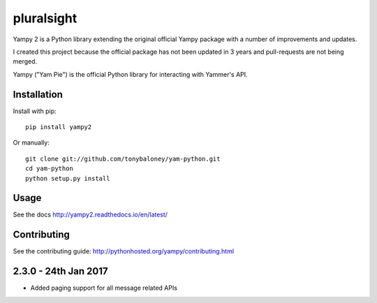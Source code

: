 ===============================
pluralsight
===============================

.. image:: https://img.shields.io/pypi/v/yampy2.svg
        :target: https://pypi.python.org/pypi/yampy2

.. image:: https://img.shields.io/travis/tonybaloney/yampy2.svg
        :target: https://travis-ci.org/tonybaloney/yampy2

.. image:: https://readthedocs.org/projects/yampy2/badge/?version=latest
        :target: https://readthedocs.org/projects/yampy2/?badge=latest
        :alt: Documentation Status

Yampy 2 is a Python library extending the original official Yampy package with a number of improvements and updates.

I created this project because the official package has not been updated in 3 years and pull-requests are not being merged. 

Yampy ("Yam Pie") is the official Python library for interacting with Yammer's
API.


Installation
~~~~~~~~~~~~

Install with pip::

    pip install yampy2

Or manually::

    git clone git://github.com/tonybaloney/yam-python.git
    cd yam-python
    python setup.py install


Usage
~~~~~

See the docs
http://yampy2.readthedocs.io/en/latest/

Contributing
~~~~~~~~~~~~

See the contributing guide:
http://pythonhosted.org/yampy/contributing.html


2.3.0 - 24th Jan 2017
~~~~~~~~~~~~~~~~~~~~~

- Added paging support for all message related APIs

